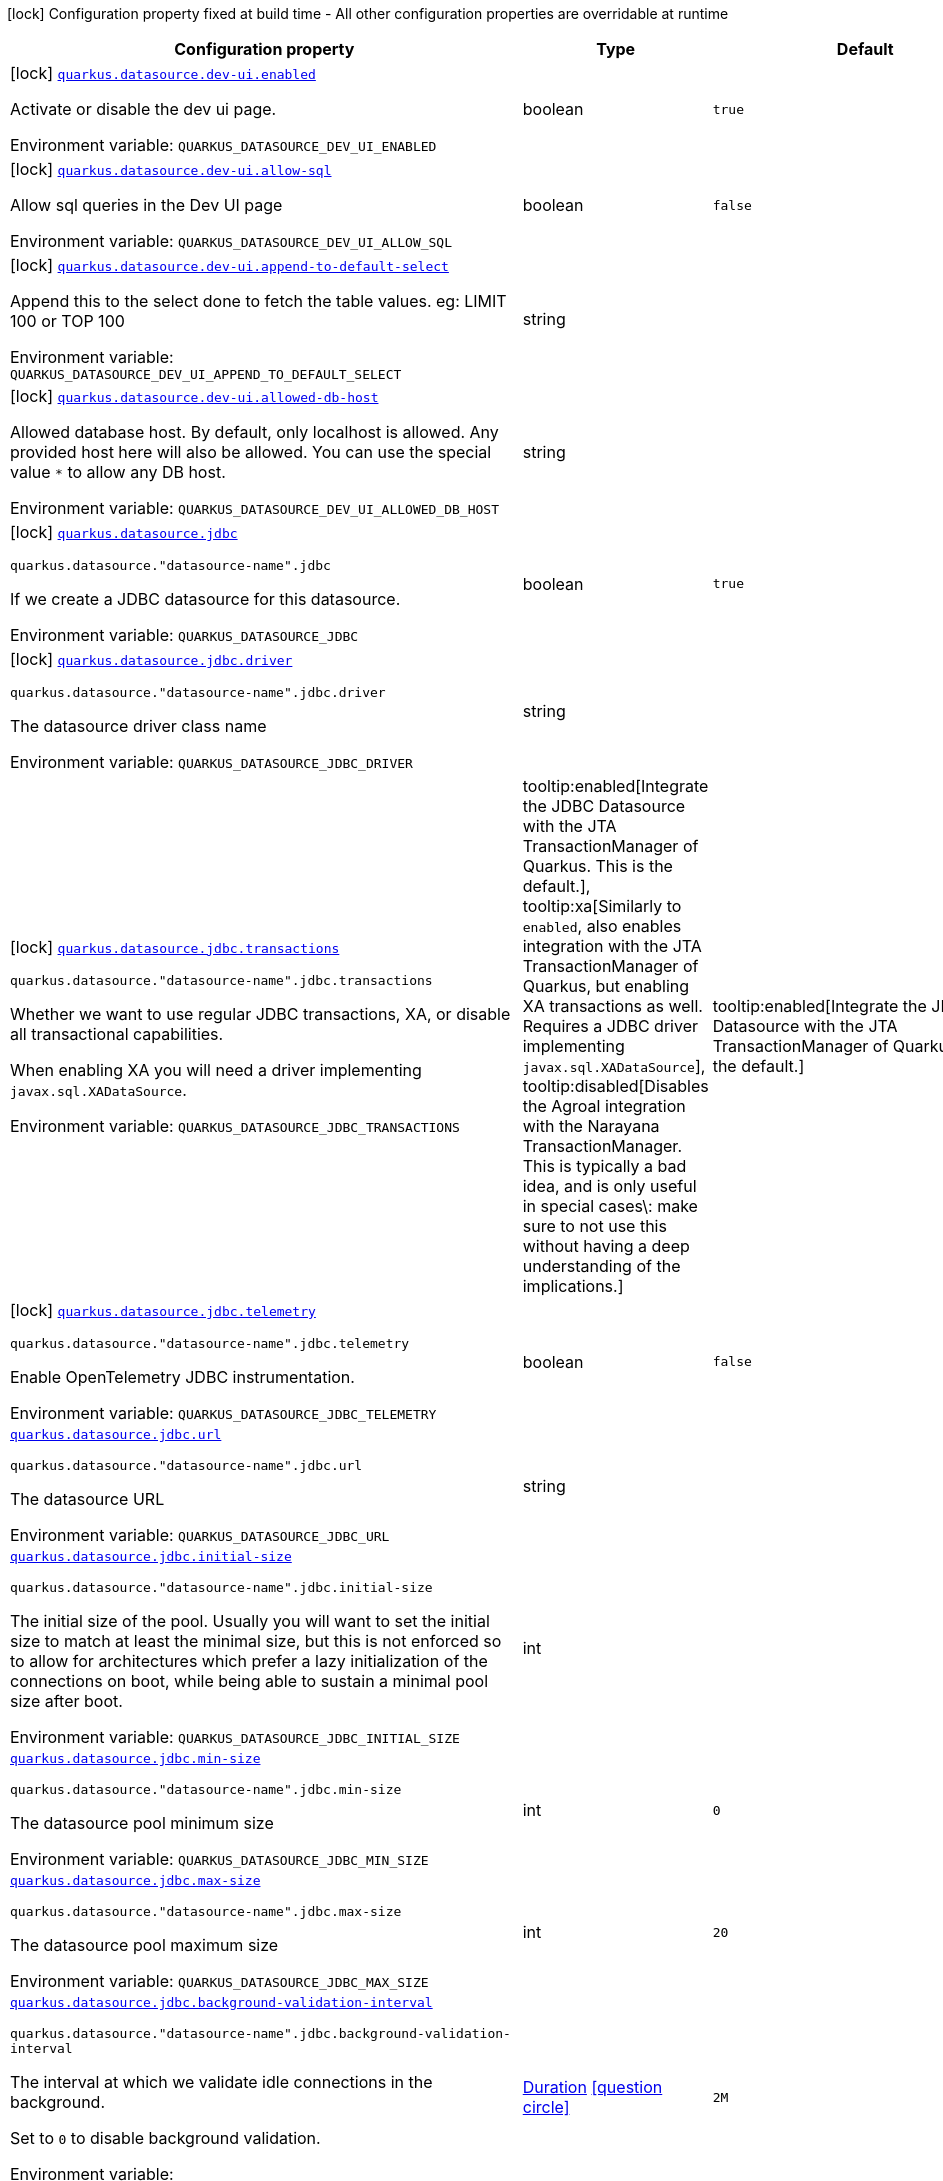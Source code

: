[.configuration-legend]
icon:lock[title=Fixed at build time] Configuration property fixed at build time - All other configuration properties are overridable at runtime
[.configuration-reference.searchable, cols="80,.^10,.^10"]
|===

h|[.header-title]##Configuration property##
h|Type
h|Default

a|icon:lock[title=Fixed at build time] [[quarkus-agroal_quarkus-datasource-dev-ui-enabled]] [.property-path]##link:#quarkus-agroal_quarkus-datasource-dev-ui-enabled[`quarkus.datasource.dev-ui.enabled`]##
ifdef::add-copy-button-to-config-props[]
config_property_copy_button:+++quarkus.datasource.dev-ui.enabled+++[]
endif::add-copy-button-to-config-props[]


[.description]
--
Activate or disable the dev ui page.


ifdef::add-copy-button-to-env-var[]
Environment variable: env_var_with_copy_button:+++QUARKUS_DATASOURCE_DEV_UI_ENABLED+++[]
endif::add-copy-button-to-env-var[]
ifndef::add-copy-button-to-env-var[]
Environment variable: `+++QUARKUS_DATASOURCE_DEV_UI_ENABLED+++`
endif::add-copy-button-to-env-var[]
--
|boolean
|`true`

a|icon:lock[title=Fixed at build time] [[quarkus-agroal_quarkus-datasource-dev-ui-allow-sql]] [.property-path]##link:#quarkus-agroal_quarkus-datasource-dev-ui-allow-sql[`quarkus.datasource.dev-ui.allow-sql`]##
ifdef::add-copy-button-to-config-props[]
config_property_copy_button:+++quarkus.datasource.dev-ui.allow-sql+++[]
endif::add-copy-button-to-config-props[]


[.description]
--
Allow sql queries in the Dev UI page


ifdef::add-copy-button-to-env-var[]
Environment variable: env_var_with_copy_button:+++QUARKUS_DATASOURCE_DEV_UI_ALLOW_SQL+++[]
endif::add-copy-button-to-env-var[]
ifndef::add-copy-button-to-env-var[]
Environment variable: `+++QUARKUS_DATASOURCE_DEV_UI_ALLOW_SQL+++`
endif::add-copy-button-to-env-var[]
--
|boolean
|`false`

a|icon:lock[title=Fixed at build time] [[quarkus-agroal_quarkus-datasource-dev-ui-append-to-default-select]] [.property-path]##link:#quarkus-agroal_quarkus-datasource-dev-ui-append-to-default-select[`quarkus.datasource.dev-ui.append-to-default-select`]##
ifdef::add-copy-button-to-config-props[]
config_property_copy_button:+++quarkus.datasource.dev-ui.append-to-default-select+++[]
endif::add-copy-button-to-config-props[]


[.description]
--
Append this to the select done to fetch the table values. eg: LIMIT 100 or TOP 100


ifdef::add-copy-button-to-env-var[]
Environment variable: env_var_with_copy_button:+++QUARKUS_DATASOURCE_DEV_UI_APPEND_TO_DEFAULT_SELECT+++[]
endif::add-copy-button-to-env-var[]
ifndef::add-copy-button-to-env-var[]
Environment variable: `+++QUARKUS_DATASOURCE_DEV_UI_APPEND_TO_DEFAULT_SELECT+++`
endif::add-copy-button-to-env-var[]
--
|string
|

a|icon:lock[title=Fixed at build time] [[quarkus-agroal_quarkus-datasource-dev-ui-allowed-db-host]] [.property-path]##link:#quarkus-agroal_quarkus-datasource-dev-ui-allowed-db-host[`quarkus.datasource.dev-ui.allowed-db-host`]##
ifdef::add-copy-button-to-config-props[]
config_property_copy_button:+++quarkus.datasource.dev-ui.allowed-db-host+++[]
endif::add-copy-button-to-config-props[]


[.description]
--
Allowed database host. By default, only localhost is allowed. Any provided host here will also be allowed. You can use the special value `++*++` to allow any DB host.


ifdef::add-copy-button-to-env-var[]
Environment variable: env_var_with_copy_button:+++QUARKUS_DATASOURCE_DEV_UI_ALLOWED_DB_HOST+++[]
endif::add-copy-button-to-env-var[]
ifndef::add-copy-button-to-env-var[]
Environment variable: `+++QUARKUS_DATASOURCE_DEV_UI_ALLOWED_DB_HOST+++`
endif::add-copy-button-to-env-var[]
--
|string
|

a|icon:lock[title=Fixed at build time] [[quarkus-agroal_quarkus-datasource-jdbc]] [.property-path]##link:#quarkus-agroal_quarkus-datasource-jdbc[`quarkus.datasource.jdbc`]##
ifdef::add-copy-button-to-config-props[]
config_property_copy_button:+++quarkus.datasource.jdbc+++[]
endif::add-copy-button-to-config-props[]


`quarkus.datasource."datasource-name".jdbc`
ifdef::add-copy-button-to-config-props[]
config_property_copy_button:+++quarkus.datasource."datasource-name".jdbc+++[]
endif::add-copy-button-to-config-props[]

[.description]
--
If we create a JDBC datasource for this datasource.


ifdef::add-copy-button-to-env-var[]
Environment variable: env_var_with_copy_button:+++QUARKUS_DATASOURCE_JDBC+++[]
endif::add-copy-button-to-env-var[]
ifndef::add-copy-button-to-env-var[]
Environment variable: `+++QUARKUS_DATASOURCE_JDBC+++`
endif::add-copy-button-to-env-var[]
--
|boolean
|`true`

a|icon:lock[title=Fixed at build time] [[quarkus-agroal_quarkus-datasource-jdbc-driver]] [.property-path]##link:#quarkus-agroal_quarkus-datasource-jdbc-driver[`quarkus.datasource.jdbc.driver`]##
ifdef::add-copy-button-to-config-props[]
config_property_copy_button:+++quarkus.datasource.jdbc.driver+++[]
endif::add-copy-button-to-config-props[]


`quarkus.datasource."datasource-name".jdbc.driver`
ifdef::add-copy-button-to-config-props[]
config_property_copy_button:+++quarkus.datasource."datasource-name".jdbc.driver+++[]
endif::add-copy-button-to-config-props[]

[.description]
--
The datasource driver class name


ifdef::add-copy-button-to-env-var[]
Environment variable: env_var_with_copy_button:+++QUARKUS_DATASOURCE_JDBC_DRIVER+++[]
endif::add-copy-button-to-env-var[]
ifndef::add-copy-button-to-env-var[]
Environment variable: `+++QUARKUS_DATASOURCE_JDBC_DRIVER+++`
endif::add-copy-button-to-env-var[]
--
|string
|

a|icon:lock[title=Fixed at build time] [[quarkus-agroal_quarkus-datasource-jdbc-transactions]] [.property-path]##link:#quarkus-agroal_quarkus-datasource-jdbc-transactions[`quarkus.datasource.jdbc.transactions`]##
ifdef::add-copy-button-to-config-props[]
config_property_copy_button:+++quarkus.datasource.jdbc.transactions+++[]
endif::add-copy-button-to-config-props[]


`quarkus.datasource."datasource-name".jdbc.transactions`
ifdef::add-copy-button-to-config-props[]
config_property_copy_button:+++quarkus.datasource."datasource-name".jdbc.transactions+++[]
endif::add-copy-button-to-config-props[]

[.description]
--
Whether we want to use regular JDBC transactions, XA, or disable all transactional capabilities.

When enabling XA you will need a driver implementing `javax.sql.XADataSource`.


ifdef::add-copy-button-to-env-var[]
Environment variable: env_var_with_copy_button:+++QUARKUS_DATASOURCE_JDBC_TRANSACTIONS+++[]
endif::add-copy-button-to-env-var[]
ifndef::add-copy-button-to-env-var[]
Environment variable: `+++QUARKUS_DATASOURCE_JDBC_TRANSACTIONS+++`
endif::add-copy-button-to-env-var[]
--
a|tooltip:enabled[Integrate the JDBC Datasource with the JTA TransactionManager of Quarkus. This is the default.], tooltip:xa[Similarly to `enabled`, also enables integration with the JTA TransactionManager of Quarkus, but enabling XA transactions as well. Requires a JDBC driver implementing `javax.sql.XADataSource`], tooltip:disabled[Disables the Agroal integration with the Narayana TransactionManager. This is typically a bad idea, and is only useful in special cases\: make sure to not use this without having a deep understanding of the implications.]
|tooltip:enabled[Integrate the JDBC Datasource with the JTA TransactionManager of Quarkus. This is the default.]

a|icon:lock[title=Fixed at build time] [[quarkus-agroal_quarkus-datasource-jdbc-telemetry]] [.property-path]##link:#quarkus-agroal_quarkus-datasource-jdbc-telemetry[`quarkus.datasource.jdbc.telemetry`]##
ifdef::add-copy-button-to-config-props[]
config_property_copy_button:+++quarkus.datasource.jdbc.telemetry+++[]
endif::add-copy-button-to-config-props[]


`quarkus.datasource."datasource-name".jdbc.telemetry`
ifdef::add-copy-button-to-config-props[]
config_property_copy_button:+++quarkus.datasource."datasource-name".jdbc.telemetry+++[]
endif::add-copy-button-to-config-props[]

[.description]
--
Enable OpenTelemetry JDBC instrumentation.


ifdef::add-copy-button-to-env-var[]
Environment variable: env_var_with_copy_button:+++QUARKUS_DATASOURCE_JDBC_TELEMETRY+++[]
endif::add-copy-button-to-env-var[]
ifndef::add-copy-button-to-env-var[]
Environment variable: `+++QUARKUS_DATASOURCE_JDBC_TELEMETRY+++`
endif::add-copy-button-to-env-var[]
--
|boolean
|`false`

a| [[quarkus-agroal_quarkus-datasource-jdbc-url]] [.property-path]##link:#quarkus-agroal_quarkus-datasource-jdbc-url[`quarkus.datasource.jdbc.url`]##
ifdef::add-copy-button-to-config-props[]
config_property_copy_button:+++quarkus.datasource.jdbc.url+++[]
endif::add-copy-button-to-config-props[]


`quarkus.datasource."datasource-name".jdbc.url`
ifdef::add-copy-button-to-config-props[]
config_property_copy_button:+++quarkus.datasource."datasource-name".jdbc.url+++[]
endif::add-copy-button-to-config-props[]

[.description]
--
The datasource URL


ifdef::add-copy-button-to-env-var[]
Environment variable: env_var_with_copy_button:+++QUARKUS_DATASOURCE_JDBC_URL+++[]
endif::add-copy-button-to-env-var[]
ifndef::add-copy-button-to-env-var[]
Environment variable: `+++QUARKUS_DATASOURCE_JDBC_URL+++`
endif::add-copy-button-to-env-var[]
--
|string
|

a| [[quarkus-agroal_quarkus-datasource-jdbc-initial-size]] [.property-path]##link:#quarkus-agroal_quarkus-datasource-jdbc-initial-size[`quarkus.datasource.jdbc.initial-size`]##
ifdef::add-copy-button-to-config-props[]
config_property_copy_button:+++quarkus.datasource.jdbc.initial-size+++[]
endif::add-copy-button-to-config-props[]


`quarkus.datasource."datasource-name".jdbc.initial-size`
ifdef::add-copy-button-to-config-props[]
config_property_copy_button:+++quarkus.datasource."datasource-name".jdbc.initial-size+++[]
endif::add-copy-button-to-config-props[]

[.description]
--
The initial size of the pool. Usually you will want to set the initial size to match at least the minimal size, but this is not enforced so to allow for architectures which prefer a lazy initialization of the connections on boot, while being able to sustain a minimal pool size after boot.


ifdef::add-copy-button-to-env-var[]
Environment variable: env_var_with_copy_button:+++QUARKUS_DATASOURCE_JDBC_INITIAL_SIZE+++[]
endif::add-copy-button-to-env-var[]
ifndef::add-copy-button-to-env-var[]
Environment variable: `+++QUARKUS_DATASOURCE_JDBC_INITIAL_SIZE+++`
endif::add-copy-button-to-env-var[]
--
|int
|

a| [[quarkus-agroal_quarkus-datasource-jdbc-min-size]] [.property-path]##link:#quarkus-agroal_quarkus-datasource-jdbc-min-size[`quarkus.datasource.jdbc.min-size`]##
ifdef::add-copy-button-to-config-props[]
config_property_copy_button:+++quarkus.datasource.jdbc.min-size+++[]
endif::add-copy-button-to-config-props[]


`quarkus.datasource."datasource-name".jdbc.min-size`
ifdef::add-copy-button-to-config-props[]
config_property_copy_button:+++quarkus.datasource."datasource-name".jdbc.min-size+++[]
endif::add-copy-button-to-config-props[]

[.description]
--
The datasource pool minimum size


ifdef::add-copy-button-to-env-var[]
Environment variable: env_var_with_copy_button:+++QUARKUS_DATASOURCE_JDBC_MIN_SIZE+++[]
endif::add-copy-button-to-env-var[]
ifndef::add-copy-button-to-env-var[]
Environment variable: `+++QUARKUS_DATASOURCE_JDBC_MIN_SIZE+++`
endif::add-copy-button-to-env-var[]
--
|int
|`0`

a| [[quarkus-agroal_quarkus-datasource-jdbc-max-size]] [.property-path]##link:#quarkus-agroal_quarkus-datasource-jdbc-max-size[`quarkus.datasource.jdbc.max-size`]##
ifdef::add-copy-button-to-config-props[]
config_property_copy_button:+++quarkus.datasource.jdbc.max-size+++[]
endif::add-copy-button-to-config-props[]


`quarkus.datasource."datasource-name".jdbc.max-size`
ifdef::add-copy-button-to-config-props[]
config_property_copy_button:+++quarkus.datasource."datasource-name".jdbc.max-size+++[]
endif::add-copy-button-to-config-props[]

[.description]
--
The datasource pool maximum size


ifdef::add-copy-button-to-env-var[]
Environment variable: env_var_with_copy_button:+++QUARKUS_DATASOURCE_JDBC_MAX_SIZE+++[]
endif::add-copy-button-to-env-var[]
ifndef::add-copy-button-to-env-var[]
Environment variable: `+++QUARKUS_DATASOURCE_JDBC_MAX_SIZE+++`
endif::add-copy-button-to-env-var[]
--
|int
|`20`

a| [[quarkus-agroal_quarkus-datasource-jdbc-background-validation-interval]] [.property-path]##link:#quarkus-agroal_quarkus-datasource-jdbc-background-validation-interval[`quarkus.datasource.jdbc.background-validation-interval`]##
ifdef::add-copy-button-to-config-props[]
config_property_copy_button:+++quarkus.datasource.jdbc.background-validation-interval+++[]
endif::add-copy-button-to-config-props[]


`quarkus.datasource."datasource-name".jdbc.background-validation-interval`
ifdef::add-copy-button-to-config-props[]
config_property_copy_button:+++quarkus.datasource."datasource-name".jdbc.background-validation-interval+++[]
endif::add-copy-button-to-config-props[]

[.description]
--
The interval at which we validate idle connections in the background.

Set to `0` to disable background validation.


ifdef::add-copy-button-to-env-var[]
Environment variable: env_var_with_copy_button:+++QUARKUS_DATASOURCE_JDBC_BACKGROUND_VALIDATION_INTERVAL+++[]
endif::add-copy-button-to-env-var[]
ifndef::add-copy-button-to-env-var[]
Environment variable: `+++QUARKUS_DATASOURCE_JDBC_BACKGROUND_VALIDATION_INTERVAL+++`
endif::add-copy-button-to-env-var[]
--
|link:https://docs.oracle.com/en/java/javase/17/docs/api/java.base/java/time/Duration.html[Duration] link:#duration-note-anchor-quarkus-agroal_quarkus-datasource[icon:question-circle[title=More information about the Duration format]]
|`2M`

a| [[quarkus-agroal_quarkus-datasource-jdbc-foreground-validation-interval]] [.property-path]##link:#quarkus-agroal_quarkus-datasource-jdbc-foreground-validation-interval[`quarkus.datasource.jdbc.foreground-validation-interval`]##
ifdef::add-copy-button-to-config-props[]
config_property_copy_button:+++quarkus.datasource.jdbc.foreground-validation-interval+++[]
endif::add-copy-button-to-config-props[]


`quarkus.datasource."datasource-name".jdbc.foreground-validation-interval`
ifdef::add-copy-button-to-config-props[]
config_property_copy_button:+++quarkus.datasource."datasource-name".jdbc.foreground-validation-interval+++[]
endif::add-copy-button-to-config-props[]

[.description]
--
Perform foreground validation on connections that have been idle for longer than the specified interval.


ifdef::add-copy-button-to-env-var[]
Environment variable: env_var_with_copy_button:+++QUARKUS_DATASOURCE_JDBC_FOREGROUND_VALIDATION_INTERVAL+++[]
endif::add-copy-button-to-env-var[]
ifndef::add-copy-button-to-env-var[]
Environment variable: `+++QUARKUS_DATASOURCE_JDBC_FOREGROUND_VALIDATION_INTERVAL+++`
endif::add-copy-button-to-env-var[]
--
|link:https://docs.oracle.com/en/java/javase/17/docs/api/java.base/java/time/Duration.html[Duration] link:#duration-note-anchor-quarkus-agroal_quarkus-datasource[icon:question-circle[title=More information about the Duration format]]
|

a| [[quarkus-agroal_quarkus-datasource-jdbc-acquisition-timeout]] [.property-path]##link:#quarkus-agroal_quarkus-datasource-jdbc-acquisition-timeout[`quarkus.datasource.jdbc.acquisition-timeout`]##
ifdef::add-copy-button-to-config-props[]
config_property_copy_button:+++quarkus.datasource.jdbc.acquisition-timeout+++[]
endif::add-copy-button-to-config-props[]


`quarkus.datasource."datasource-name".jdbc.acquisition-timeout`
ifdef::add-copy-button-to-config-props[]
config_property_copy_button:+++quarkus.datasource."datasource-name".jdbc.acquisition-timeout+++[]
endif::add-copy-button-to-config-props[]

[.description]
--
The timeout before cancelling the acquisition of a new connection


ifdef::add-copy-button-to-env-var[]
Environment variable: env_var_with_copy_button:+++QUARKUS_DATASOURCE_JDBC_ACQUISITION_TIMEOUT+++[]
endif::add-copy-button-to-env-var[]
ifndef::add-copy-button-to-env-var[]
Environment variable: `+++QUARKUS_DATASOURCE_JDBC_ACQUISITION_TIMEOUT+++`
endif::add-copy-button-to-env-var[]
--
|link:https://docs.oracle.com/en/java/javase/17/docs/api/java.base/java/time/Duration.html[Duration] link:#duration-note-anchor-quarkus-agroal_quarkus-datasource[icon:question-circle[title=More information about the Duration format]]
|`5S`

a| [[quarkus-agroal_quarkus-datasource-jdbc-leak-detection-interval]] [.property-path]##link:#quarkus-agroal_quarkus-datasource-jdbc-leak-detection-interval[`quarkus.datasource.jdbc.leak-detection-interval`]##
ifdef::add-copy-button-to-config-props[]
config_property_copy_button:+++quarkus.datasource.jdbc.leak-detection-interval+++[]
endif::add-copy-button-to-config-props[]


`quarkus.datasource."datasource-name".jdbc.leak-detection-interval`
ifdef::add-copy-button-to-config-props[]
config_property_copy_button:+++quarkus.datasource."datasource-name".jdbc.leak-detection-interval+++[]
endif::add-copy-button-to-config-props[]

[.description]
--
The interval at which we check for connection leaks.


ifdef::add-copy-button-to-env-var[]
Environment variable: env_var_with_copy_button:+++QUARKUS_DATASOURCE_JDBC_LEAK_DETECTION_INTERVAL+++[]
endif::add-copy-button-to-env-var[]
ifndef::add-copy-button-to-env-var[]
Environment variable: `+++QUARKUS_DATASOURCE_JDBC_LEAK_DETECTION_INTERVAL+++`
endif::add-copy-button-to-env-var[]
--
|link:https://docs.oracle.com/en/java/javase/17/docs/api/java.base/java/time/Duration.html[Duration] link:#duration-note-anchor-quarkus-agroal_quarkus-datasource[icon:question-circle[title=More information about the Duration format]]
|`This feature is disabled by default.`

a| [[quarkus-agroal_quarkus-datasource-jdbc-idle-removal-interval]] [.property-path]##link:#quarkus-agroal_quarkus-datasource-jdbc-idle-removal-interval[`quarkus.datasource.jdbc.idle-removal-interval`]##
ifdef::add-copy-button-to-config-props[]
config_property_copy_button:+++quarkus.datasource.jdbc.idle-removal-interval+++[]
endif::add-copy-button-to-config-props[]


`quarkus.datasource."datasource-name".jdbc.idle-removal-interval`
ifdef::add-copy-button-to-config-props[]
config_property_copy_button:+++quarkus.datasource."datasource-name".jdbc.idle-removal-interval+++[]
endif::add-copy-button-to-config-props[]

[.description]
--
The interval at which we try to remove idle connections.


ifdef::add-copy-button-to-env-var[]
Environment variable: env_var_with_copy_button:+++QUARKUS_DATASOURCE_JDBC_IDLE_REMOVAL_INTERVAL+++[]
endif::add-copy-button-to-env-var[]
ifndef::add-copy-button-to-env-var[]
Environment variable: `+++QUARKUS_DATASOURCE_JDBC_IDLE_REMOVAL_INTERVAL+++`
endif::add-copy-button-to-env-var[]
--
|link:https://docs.oracle.com/en/java/javase/17/docs/api/java.base/java/time/Duration.html[Duration] link:#duration-note-anchor-quarkus-agroal_quarkus-datasource[icon:question-circle[title=More information about the Duration format]]
|`5M`

a| [[quarkus-agroal_quarkus-datasource-jdbc-max-lifetime]] [.property-path]##link:#quarkus-agroal_quarkus-datasource-jdbc-max-lifetime[`quarkus.datasource.jdbc.max-lifetime`]##
ifdef::add-copy-button-to-config-props[]
config_property_copy_button:+++quarkus.datasource.jdbc.max-lifetime+++[]
endif::add-copy-button-to-config-props[]


`quarkus.datasource."datasource-name".jdbc.max-lifetime`
ifdef::add-copy-button-to-config-props[]
config_property_copy_button:+++quarkus.datasource."datasource-name".jdbc.max-lifetime+++[]
endif::add-copy-button-to-config-props[]

[.description]
--
The max lifetime of a connection.


ifdef::add-copy-button-to-env-var[]
Environment variable: env_var_with_copy_button:+++QUARKUS_DATASOURCE_JDBC_MAX_LIFETIME+++[]
endif::add-copy-button-to-env-var[]
ifndef::add-copy-button-to-env-var[]
Environment variable: `+++QUARKUS_DATASOURCE_JDBC_MAX_LIFETIME+++`
endif::add-copy-button-to-env-var[]
--
|link:https://docs.oracle.com/en/java/javase/17/docs/api/java.base/java/time/Duration.html[Duration] link:#duration-note-anchor-quarkus-agroal_quarkus-datasource[icon:question-circle[title=More information about the Duration format]]
|`By default, there is no restriction on the lifespan of a connection.`

a| [[quarkus-agroal_quarkus-datasource-jdbc-transaction-isolation-level]] [.property-path]##link:#quarkus-agroal_quarkus-datasource-jdbc-transaction-isolation-level[`quarkus.datasource.jdbc.transaction-isolation-level`]##
ifdef::add-copy-button-to-config-props[]
config_property_copy_button:+++quarkus.datasource.jdbc.transaction-isolation-level+++[]
endif::add-copy-button-to-config-props[]


`quarkus.datasource."datasource-name".jdbc.transaction-isolation-level`
ifdef::add-copy-button-to-config-props[]
config_property_copy_button:+++quarkus.datasource."datasource-name".jdbc.transaction-isolation-level+++[]
endif::add-copy-button-to-config-props[]

[.description]
--
The transaction isolation level.


ifdef::add-copy-button-to-env-var[]
Environment variable: env_var_with_copy_button:+++QUARKUS_DATASOURCE_JDBC_TRANSACTION_ISOLATION_LEVEL+++[]
endif::add-copy-button-to-env-var[]
ifndef::add-copy-button-to-env-var[]
Environment variable: `+++QUARKUS_DATASOURCE_JDBC_TRANSACTION_ISOLATION_LEVEL+++`
endif::add-copy-button-to-env-var[]
--
a|`undefined`, `none`, `read-uncommitted`, `read-committed`, `repeatable-read`, `serializable`
|

a| [[quarkus-agroal_quarkus-datasource-jdbc-extended-leak-report]] [.property-path]##link:#quarkus-agroal_quarkus-datasource-jdbc-extended-leak-report[`quarkus.datasource.jdbc.extended-leak-report`]##
ifdef::add-copy-button-to-config-props[]
config_property_copy_button:+++quarkus.datasource.jdbc.extended-leak-report+++[]
endif::add-copy-button-to-config-props[]


`quarkus.datasource."datasource-name".jdbc.extended-leak-report`
ifdef::add-copy-button-to-config-props[]
config_property_copy_button:+++quarkus.datasource."datasource-name".jdbc.extended-leak-report+++[]
endif::add-copy-button-to-config-props[]

[.description]
--
Collect and display extra troubleshooting info on leaked connections.


ifdef::add-copy-button-to-env-var[]
Environment variable: env_var_with_copy_button:+++QUARKUS_DATASOURCE_JDBC_EXTENDED_LEAK_REPORT+++[]
endif::add-copy-button-to-env-var[]
ifndef::add-copy-button-to-env-var[]
Environment variable: `+++QUARKUS_DATASOURCE_JDBC_EXTENDED_LEAK_REPORT+++`
endif::add-copy-button-to-env-var[]
--
|boolean
|`false`

a| [[quarkus-agroal_quarkus-datasource-jdbc-flush-on-close]] [.property-path]##link:#quarkus-agroal_quarkus-datasource-jdbc-flush-on-close[`quarkus.datasource.jdbc.flush-on-close`]##
ifdef::add-copy-button-to-config-props[]
config_property_copy_button:+++quarkus.datasource.jdbc.flush-on-close+++[]
endif::add-copy-button-to-config-props[]


`quarkus.datasource."datasource-name".jdbc.flush-on-close`
ifdef::add-copy-button-to-config-props[]
config_property_copy_button:+++quarkus.datasource."datasource-name".jdbc.flush-on-close+++[]
endif::add-copy-button-to-config-props[]

[.description]
--
Allows connections to be flushed upon return to the pool. It's not enabled by default.


ifdef::add-copy-button-to-env-var[]
Environment variable: env_var_with_copy_button:+++QUARKUS_DATASOURCE_JDBC_FLUSH_ON_CLOSE+++[]
endif::add-copy-button-to-env-var[]
ifndef::add-copy-button-to-env-var[]
Environment variable: `+++QUARKUS_DATASOURCE_JDBC_FLUSH_ON_CLOSE+++`
endif::add-copy-button-to-env-var[]
--
|boolean
|`false`

a| [[quarkus-agroal_quarkus-datasource-jdbc-detect-statement-leaks]] [.property-path]##link:#quarkus-agroal_quarkus-datasource-jdbc-detect-statement-leaks[`quarkus.datasource.jdbc.detect-statement-leaks`]##
ifdef::add-copy-button-to-config-props[]
config_property_copy_button:+++quarkus.datasource.jdbc.detect-statement-leaks+++[]
endif::add-copy-button-to-config-props[]


`quarkus.datasource."datasource-name".jdbc.detect-statement-leaks`
ifdef::add-copy-button-to-config-props[]
config_property_copy_button:+++quarkus.datasource."datasource-name".jdbc.detect-statement-leaks+++[]
endif::add-copy-button-to-config-props[]

[.description]
--
When enabled, Agroal will be able to produce a warning when a connection is returned to the pool without the application having closed all open statements. This is unrelated with tracking of open connections. Disable for peak performance, but only when there's high confidence that no leaks are happening.


ifdef::add-copy-button-to-env-var[]
Environment variable: env_var_with_copy_button:+++QUARKUS_DATASOURCE_JDBC_DETECT_STATEMENT_LEAKS+++[]
endif::add-copy-button-to-env-var[]
ifndef::add-copy-button-to-env-var[]
Environment variable: `+++QUARKUS_DATASOURCE_JDBC_DETECT_STATEMENT_LEAKS+++`
endif::add-copy-button-to-env-var[]
--
|boolean
|`true`

a| [[quarkus-agroal_quarkus-datasource-jdbc-new-connection-sql]] [.property-path]##link:#quarkus-agroal_quarkus-datasource-jdbc-new-connection-sql[`quarkus.datasource.jdbc.new-connection-sql`]##
ifdef::add-copy-button-to-config-props[]
config_property_copy_button:+++quarkus.datasource.jdbc.new-connection-sql+++[]
endif::add-copy-button-to-config-props[]


`quarkus.datasource."datasource-name".jdbc.new-connection-sql`
ifdef::add-copy-button-to-config-props[]
config_property_copy_button:+++quarkus.datasource."datasource-name".jdbc.new-connection-sql+++[]
endif::add-copy-button-to-config-props[]

[.description]
--
Query executed when first using a connection.


ifdef::add-copy-button-to-env-var[]
Environment variable: env_var_with_copy_button:+++QUARKUS_DATASOURCE_JDBC_NEW_CONNECTION_SQL+++[]
endif::add-copy-button-to-env-var[]
ifndef::add-copy-button-to-env-var[]
Environment variable: `+++QUARKUS_DATASOURCE_JDBC_NEW_CONNECTION_SQL+++`
endif::add-copy-button-to-env-var[]
--
|string
|

a| [[quarkus-agroal_quarkus-datasource-jdbc-validation-query-sql]] [.property-path]##link:#quarkus-agroal_quarkus-datasource-jdbc-validation-query-sql[`quarkus.datasource.jdbc.validation-query-sql`]##
ifdef::add-copy-button-to-config-props[]
config_property_copy_button:+++quarkus.datasource.jdbc.validation-query-sql+++[]
endif::add-copy-button-to-config-props[]


`quarkus.datasource."datasource-name".jdbc.validation-query-sql`
ifdef::add-copy-button-to-config-props[]
config_property_copy_button:+++quarkus.datasource."datasource-name".jdbc.validation-query-sql+++[]
endif::add-copy-button-to-config-props[]

[.description]
--
Query executed to validate a connection.


ifdef::add-copy-button-to-env-var[]
Environment variable: env_var_with_copy_button:+++QUARKUS_DATASOURCE_JDBC_VALIDATION_QUERY_SQL+++[]
endif::add-copy-button-to-env-var[]
ifndef::add-copy-button-to-env-var[]
Environment variable: `+++QUARKUS_DATASOURCE_JDBC_VALIDATION_QUERY_SQL+++`
endif::add-copy-button-to-env-var[]
--
|string
|

a| [[quarkus-agroal_quarkus-datasource-jdbc-validation-query-timeout]] [.property-path]##link:#quarkus-agroal_quarkus-datasource-jdbc-validation-query-timeout[`quarkus.datasource.jdbc.validation-query-timeout`]##
ifdef::add-copy-button-to-config-props[]
config_property_copy_button:+++quarkus.datasource.jdbc.validation-query-timeout+++[]
endif::add-copy-button-to-config-props[]


`quarkus.datasource."datasource-name".jdbc.validation-query-timeout`
ifdef::add-copy-button-to-config-props[]
config_property_copy_button:+++quarkus.datasource."datasource-name".jdbc.validation-query-timeout+++[]
endif::add-copy-button-to-config-props[]

[.description]
--
The timeout for the connection validation query


ifdef::add-copy-button-to-env-var[]
Environment variable: env_var_with_copy_button:+++QUARKUS_DATASOURCE_JDBC_VALIDATION_QUERY_TIMEOUT+++[]
endif::add-copy-button-to-env-var[]
ifndef::add-copy-button-to-env-var[]
Environment variable: `+++QUARKUS_DATASOURCE_JDBC_VALIDATION_QUERY_TIMEOUT+++`
endif::add-copy-button-to-env-var[]
--
|link:https://docs.oracle.com/en/java/javase/17/docs/api/java.base/java/time/Duration.html[Duration] link:#duration-note-anchor-quarkus-agroal_quarkus-datasource[icon:question-circle[title=More information about the Duration format]]
|

a| [[quarkus-agroal_quarkus-datasource-jdbc-validate-on-borrow]] [.property-path]##link:#quarkus-agroal_quarkus-datasource-jdbc-validate-on-borrow[`quarkus.datasource.jdbc.validate-on-borrow`]##
ifdef::add-copy-button-to-config-props[]
config_property_copy_button:+++quarkus.datasource.jdbc.validate-on-borrow+++[]
endif::add-copy-button-to-config-props[]


`quarkus.datasource."datasource-name".jdbc.validate-on-borrow`
ifdef::add-copy-button-to-config-props[]
config_property_copy_button:+++quarkus.datasource."datasource-name".jdbc.validate-on-borrow+++[]
endif::add-copy-button-to-config-props[]

[.description]
--
Forces connection validation prior to acquisition (foreground validation) regardless of the idle status.

Because of the overhead of performing validation on every call, it’s recommended to rely on default idle validation instead, and to leave this to `false`.


ifdef::add-copy-button-to-env-var[]
Environment variable: env_var_with_copy_button:+++QUARKUS_DATASOURCE_JDBC_VALIDATE_ON_BORROW+++[]
endif::add-copy-button-to-env-var[]
ifndef::add-copy-button-to-env-var[]
Environment variable: `+++QUARKUS_DATASOURCE_JDBC_VALIDATE_ON_BORROW+++`
endif::add-copy-button-to-env-var[]
--
|boolean
|`false`

a| [[quarkus-agroal_quarkus-datasource-jdbc-pooling-enabled]] [.property-path]##link:#quarkus-agroal_quarkus-datasource-jdbc-pooling-enabled[`quarkus.datasource.jdbc.pooling-enabled`]##
ifdef::add-copy-button-to-config-props[]
config_property_copy_button:+++quarkus.datasource.jdbc.pooling-enabled+++[]
endif::add-copy-button-to-config-props[]


`quarkus.datasource."datasource-name".jdbc.pooling-enabled`
ifdef::add-copy-button-to-config-props[]
config_property_copy_button:+++quarkus.datasource."datasource-name".jdbc.pooling-enabled+++[]
endif::add-copy-button-to-config-props[]

[.description]
--
Disable pooling to prevent reuse of Connections. Use this when an external pool manages the life-cycle of Connections.


ifdef::add-copy-button-to-env-var[]
Environment variable: env_var_with_copy_button:+++QUARKUS_DATASOURCE_JDBC_POOLING_ENABLED+++[]
endif::add-copy-button-to-env-var[]
ifndef::add-copy-button-to-env-var[]
Environment variable: `+++QUARKUS_DATASOURCE_JDBC_POOLING_ENABLED+++`
endif::add-copy-button-to-env-var[]
--
|boolean
|`true`

a| [[quarkus-agroal_quarkus-datasource-jdbc-enable-recovery]] [.property-path]##link:#quarkus-agroal_quarkus-datasource-jdbc-enable-recovery[`quarkus.datasource.jdbc.enable-recovery`]##
ifdef::add-copy-button-to-config-props[]
config_property_copy_button:+++quarkus.datasource.jdbc.enable-recovery+++[]
endif::add-copy-button-to-config-props[]


`quarkus.datasource."datasource-name".jdbc.enable-recovery`
ifdef::add-copy-button-to-config-props[]
config_property_copy_button:+++quarkus.datasource."datasource-name".jdbc.enable-recovery+++[]
endif::add-copy-button-to-config-props[]

[.description]
--
Whether to enable recovery for this datasource.

Normally a transaction manager will call xa_recover () on an XA connection during recovery to obtain a list of transaction branches that are currently in a prepared or heuristically completed state. However, it can happen that multiple XA connections connect to the same datasource which would all return the same set of branches and for reasons of improved performance only one should be used for recover() calls. The default value for this configuration property is true because when there is only one connection it is vital for data consistency that the connection is able to report its list of prepared or heuristically completed branches.


ifdef::add-copy-button-to-env-var[]
Environment variable: env_var_with_copy_button:+++QUARKUS_DATASOURCE_JDBC_ENABLE_RECOVERY+++[]
endif::add-copy-button-to-env-var[]
ifndef::add-copy-button-to-env-var[]
Environment variable: `+++QUARKUS_DATASOURCE_JDBC_ENABLE_RECOVERY+++`
endif::add-copy-button-to-env-var[]
--
|boolean
|`true`

a| [[quarkus-agroal_quarkus-datasource-jdbc-transaction-requirement]] [.property-path]##link:#quarkus-agroal_quarkus-datasource-jdbc-transaction-requirement[`quarkus.datasource.jdbc.transaction-requirement`]##
ifdef::add-copy-button-to-config-props[]
config_property_copy_button:+++quarkus.datasource.jdbc.transaction-requirement+++[]
endif::add-copy-button-to-config-props[]


`quarkus.datasource."datasource-name".jdbc.transaction-requirement`
ifdef::add-copy-button-to-config-props[]
config_property_copy_button:+++quarkus.datasource."datasource-name".jdbc.transaction-requirement+++[]
endif::add-copy-button-to-config-props[]

[.description]
--
Require an active transaction when acquiring a connection. Recommended for production. WARNING: Some extensions acquire connections without holding a transaction for things like schema updates and schema validation. Setting this setting to STRICT may lead to failures in those cases.


ifdef::add-copy-button-to-env-var[]
Environment variable: env_var_with_copy_button:+++QUARKUS_DATASOURCE_JDBC_TRANSACTION_REQUIREMENT+++[]
endif::add-copy-button-to-env-var[]
ifndef::add-copy-button-to-env-var[]
Environment variable: `+++QUARKUS_DATASOURCE_JDBC_TRANSACTION_REQUIREMENT+++`
endif::add-copy-button-to-env-var[]
--
a|`off`, `warn`, `strict`
|

a| [[quarkus-agroal_quarkus-datasource-jdbc-additional-jdbc-properties-property-key]] [.property-path]##link:#quarkus-agroal_quarkus-datasource-jdbc-additional-jdbc-properties-property-key[`quarkus.datasource.jdbc.additional-jdbc-properties."property-key"`]##
ifdef::add-copy-button-to-config-props[]
config_property_copy_button:+++quarkus.datasource.jdbc.additional-jdbc-properties."property-key"+++[]
endif::add-copy-button-to-config-props[]


`quarkus.datasource."datasource-name".jdbc.additional-jdbc-properties."property-key"`
ifdef::add-copy-button-to-config-props[]
config_property_copy_button:+++quarkus.datasource."datasource-name".jdbc.additional-jdbc-properties."property-key"+++[]
endif::add-copy-button-to-config-props[]

[.description]
--
Other unspecified properties to be passed to the JDBC driver when creating new connections.


ifdef::add-copy-button-to-env-var[]
Environment variable: env_var_with_copy_button:+++QUARKUS_DATASOURCE_JDBC_ADDITIONAL_JDBC_PROPERTIES__PROPERTY_KEY_+++[]
endif::add-copy-button-to-env-var[]
ifndef::add-copy-button-to-env-var[]
Environment variable: `+++QUARKUS_DATASOURCE_JDBC_ADDITIONAL_JDBC_PROPERTIES__PROPERTY_KEY_+++`
endif::add-copy-button-to-env-var[]
--
|Map<String,String>
|

a| [[quarkus-agroal_quarkus-datasource-jdbc-telemetry-enabled]] [.property-path]##link:#quarkus-agroal_quarkus-datasource-jdbc-telemetry-enabled[`quarkus.datasource.jdbc.telemetry.enabled`]##
ifdef::add-copy-button-to-config-props[]
config_property_copy_button:+++quarkus.datasource.jdbc.telemetry.enabled+++[]
endif::add-copy-button-to-config-props[]


`quarkus.datasource."datasource-name".jdbc.telemetry.enabled`
ifdef::add-copy-button-to-config-props[]
config_property_copy_button:+++quarkus.datasource."datasource-name".jdbc.telemetry.enabled+++[]
endif::add-copy-button-to-config-props[]

[.description]
--
Enable OpenTelemetry JDBC instrumentation.


ifdef::add-copy-button-to-env-var[]
Environment variable: env_var_with_copy_button:+++QUARKUS_DATASOURCE_JDBC_TELEMETRY_ENABLED+++[]
endif::add-copy-button-to-env-var[]
ifndef::add-copy-button-to-env-var[]
Environment variable: `+++QUARKUS_DATASOURCE_JDBC_TELEMETRY_ENABLED+++`
endif::add-copy-button-to-env-var[]
--
|boolean
|`false if quarkus.datasource.jdbc.telemetry=false and true if quarkus.datasource.jdbc.telemetry=true`

|===

ifndef::no-duration-note[]
[NOTE]
[id=duration-note-anchor-quarkus-agroal_quarkus-datasource]
.About the Duration format
====
To write duration values, use the standard `java.time.Duration` format.
See the link:https://docs.oracle.com/en/java/javase/17/docs/api/java.base/java/time/Duration.html#parse(java.lang.CharSequence)[Duration#parse() Java API documentation] for more information.

You can also use a simplified format, starting with a number:

* If the value is only a number, it represents time in seconds.
* If the value is a number followed by `ms`, it represents time in milliseconds.

In other cases, the simplified format is translated to the `java.time.Duration` format for parsing:

* If the value is a number followed by `h`, `m`, or `s`, it is prefixed with `PT`.
* If the value is a number followed by `d`, it is prefixed with `P`.
====
endif::no-duration-note[]
